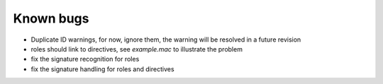 .. $Id$

===========
Known bugs
===========

* Duplicate ID warnings, for now, ignore them, the warning will be resolved in a future revision
* roles should link to directives, see *example.mac* to illustrate the problem
* fix the signature recognition for roles
* fix the signature handling for roles and directives
